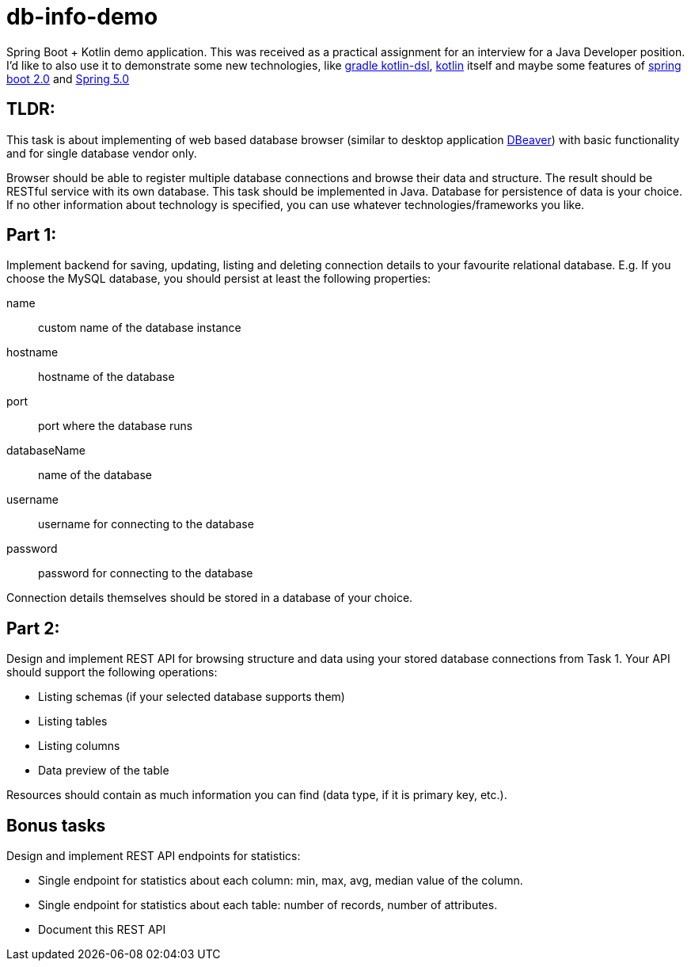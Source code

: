 = db-info-demo

Spring Boot + Kotlin demo application. This was received as a practical assignment for an interview for a Java Developer position. I'd like to also use it to demonstrate some new technologies, like https://github.com/gradle/kotlin-dsl[gradle kotlin-dsl], http://kotlinlang.org/[kotlin] itself and maybe some features of https://docs.spring.io/spring-boot/docs/2.0.x/reference/html/[spring boot 2.0] and https://docs.spring.io/spring-framework/docs/5.0.x/spring-framework-reference/[Spring 5.0]

== TLDR:

This task is about implementing of web based database browser (similar to desktop
application https://dbeaver.jkiss.org/[DBeaver]) with basic functionality and for single database vendor only.

Browser should be able to register multiple database connections and browse their data and structure.
The result should be RESTful service with its own database.
This task should be implemented in Java. Database for persistence of data is your choice. If no other information about technology is specified, you can use whatever technologies/frameworks you like.

== Part 1:
Implement backend for saving, updating, listing and deleting connection details to your favourite relational database.
E.g. If you choose the MySQL database, you should persist at least the following properties:

name:: custom name of the database instance
hostname:: hostname of the database
port:: port where the database runs
databaseName:: name of the database
username:: username for connecting to the database
password:: password for connecting to the database

Connection details themselves should be stored in a database of your choice.

== Part 2:
Design and implement REST API for browsing structure and data using your stored database
connections from Task 1. Your API should support the following operations:

* Listing schemas (if your selected database supports them)
* Listing tables
* Listing columns
* Data preview of the table

Resources should contain as much information you can find (data type, if it is primary key, etc.).

== Bonus tasks
Design and implement REST API endpoints for statistics:

* Single endpoint for statistics about each column: min, max, avg, median value of the column.
* Single endpoint for statistics about each table: number of records, number of attributes.
* Document this REST API
